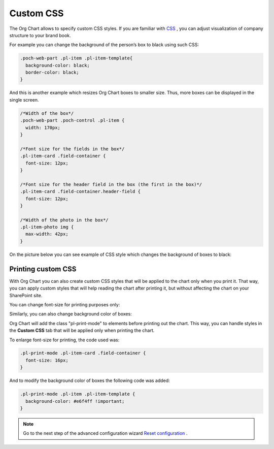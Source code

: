 Custom CSS
===========

The Org Chart allows to specify custom CSS styles. 
If you are familiar with `CSS <http://www.w3schools.com/css/>`_ , you can adjust visualization of company structure to your brand book.

For example you can change the background of the person’s box to black using such CSS:

.. code-block:: css

  .poch-web-part .pl-item .pl-item-template{
    background-color: black;
    border-color: black;
  }

And this is another example which resizes Org Chart boxes to smaller size. 
Thus, more boxes can be displayed in the single screen.

.. code-block:: css

  /*Width of the box*/
  .poch-web-part .poch-control .pl-item {
    width: 170px;
  }

  /*Font size for the fields in the box*/
  .pl-item-card .field-container {
    font-size: 12px;
  }

  /*Font size for the header field in the box (the first in the box)*/
  .pl-item-card .field-container.header-field {
    font-size: 12px;
  }

  /*Width of the photo in the box*/
  .pl-item-photo img {
    max-width: 42px;
  }

On the picture below you can see example of CSS style which changes the background of boxes to black:

.. image:: /../_static/img/advanced-web-part-configuration/custom-css/OrgChart-Configuration-Wizard-11.png
    :alt: Custom css


Printing custom CSS
-------------------

With Org Chart you can also create custom CSS styles that will be applied to the chart only when you print it. 
That way, you can apply custom styles that will help reading the chart after printing it, 
but without affecting the chart on your SharePoint site.

You can change font-size for printing purposes only:

.. image:: /../_static/img/advanced-web-part-configuration/custom-css/ConfWizard_Printing_Font.png
    :alt: Printing

Similarly, you can also change background color of boxes:

.. image:: /../_static/img/advanced-web-part-configuration/custom-css/ConfWizard_Printing_Background.png
    :alt: Printing

Org Chart will add the class "pl-print-mode" to elements before printing out the chart. 
This way, you can handle styles in the **Custom CSS** tab that will be applied only when printing the chart.

To enlarge font-size for printing, the code used was:

.. code-block:: css

  .pl-print-mode .pl-item-card .field-container {
    font-size: 16px;
  }

And to modify the background color of boxes the following code was added:

.. code-block:: css

  .pl-print-mode .pl-item .pl-item-template {
    background-color: #e6f4ff !important;
  }

.. Note:: Go to the next step of the advanced configuration wizard `Reset configuration <../configuration-wizard/reset-configuration.html>`_ .